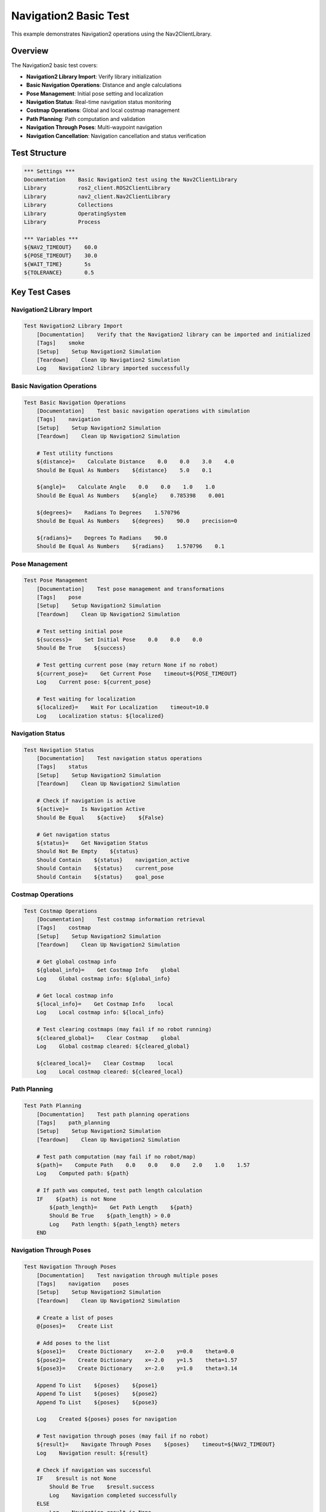 Navigation2 Basic Test
=====================

This example demonstrates Navigation2 operations using the Nav2ClientLibrary.

Overview
--------

The Navigation2 basic test covers:

- **Navigation2 Library Import**: Verify library initialization
- **Basic Navigation Operations**: Distance and angle calculations
- **Pose Management**: Initial pose setting and localization
- **Navigation Status**: Real-time navigation status monitoring
- **Costmap Operations**: Global and local costmap management
- **Path Planning**: Path computation and validation
- **Navigation Through Poses**: Multi-waypoint navigation
- **Navigation Cancellation**: Navigation cancellation and status verification

Test Structure
--------------

.. code-block:: robot

   *** Settings ***
   Documentation    Basic Navigation2 test using the Nav2ClientLibrary
   Library          ros2_client.ROS2ClientLibrary
   Library          nav2_client.Nav2ClientLibrary
   Library          Collections
   Library          OperatingSystem
   Library          Process

   *** Variables ***
   ${NAV2_TIMEOUT}    60.0
   ${POSE_TIMEOUT}    30.0
   ${WAIT_TIME}       5s
   ${TOLERANCE}       0.5

Key Test Cases
--------------

Navigation2 Library Import
~~~~~~~~~~~~~~~~~~~~~~~~~~

.. code-block:: robot

   Test Navigation2 Library Import
       [Documentation]    Verify that the Navigation2 library can be imported and initialized
       [Tags]    smoke
       [Setup]    Setup Navigation2 Simulation
       [Teardown]    Clean Up Navigation2 Simulation
       Log    Navigation2 library imported successfully

Basic Navigation Operations
~~~~~~~~~~~~~~~~~~~~~~~~~~~

.. code-block:: robot

   Test Basic Navigation Operations
       [Documentation]    Test basic navigation operations with simulation
       [Tags]    navigation
       [Setup]    Setup Navigation2 Simulation
       [Teardown]    Clean Up Navigation2 Simulation
       
       # Test utility functions
       ${distance}=    Calculate Distance    0.0    0.0    3.0    4.0
       Should Be Equal As Numbers    ${distance}    5.0    0.1
       
       ${angle}=    Calculate Angle    0.0    0.0    1.0    1.0
       Should Be Equal As Numbers    ${angle}    0.785398    0.001
       
       ${degrees}=    Radians To Degrees    1.570796
       Should Be Equal As Numbers    ${degrees}    90.0    precision=0
       
       ${radians}=    Degrees To Radians    90.0
       Should Be Equal As Numbers    ${radians}    1.570796    0.1

Pose Management
~~~~~~~~~~~~~~~

.. code-block:: robot

   Test Pose Management
       [Documentation]    Test pose management and transformations
       [Tags]    pose
       [Setup]    Setup Navigation2 Simulation
       [Teardown]    Clean Up Navigation2 Simulation
       
       # Test setting initial pose
       ${success}=    Set Initial Pose    0.0    0.0    0.0
       Should Be True    ${success}
       
       # Test getting current pose (may return None if no robot)
       ${current_pose}=    Get Current Pose    timeout=${POSE_TIMEOUT}
       Log    Current pose: ${current_pose}
       
       # Test waiting for localization
       ${localized}=    Wait For Localization    timeout=10.0
       Log    Localization status: ${localized}

Navigation Status
~~~~~~~~~~~~~~~~~

.. code-block:: robot

   Test Navigation Status
       [Documentation]    Test navigation status operations
       [Tags]    status
       [Setup]    Setup Navigation2 Simulation
       [Teardown]    Clean Up Navigation2 Simulation
       
       # Check if navigation is active
       ${active}=    Is Navigation Active
       Should Be Equal    ${active}    ${False}
       
       # Get navigation status
       ${status}=    Get Navigation Status
       Should Not Be Empty    ${status}
       Should Contain    ${status}    navigation_active
       Should Contain    ${status}    current_pose
       Should Contain    ${status}    goal_pose

Costmap Operations
~~~~~~~~~~~~~~~~~~

.. code-block:: robot

   Test Costmap Operations
       [Documentation]    Test costmap information retrieval
       [Tags]    costmap
       [Setup]    Setup Navigation2 Simulation
       [Teardown]    Clean Up Navigation2 Simulation
       
       # Get global costmap info
       ${global_info}=    Get Costmap Info    global
       Log    Global costmap info: ${global_info}
       
       # Get local costmap info
       ${local_info}=    Get Costmap Info    local
       Log    Local costmap info: ${local_info}
       
       # Test clearing costmaps (may fail if no robot running)
       ${cleared_global}=    Clear Costmap    global
       Log    Global costmap cleared: ${cleared_global}
       
       ${cleared_local}=    Clear Costmap    local
       Log    Local costmap cleared: ${cleared_local}

Path Planning
~~~~~~~~~~~~~

.. code-block:: robot

   Test Path Planning
       [Documentation]    Test path planning operations
       [Tags]    path_planning
       [Setup]    Setup Navigation2 Simulation
       [Teardown]    Clean Up Navigation2 Simulation
       
       # Test path computation (may fail if no robot/map)
       ${path}=    Compute Path    0.0    0.0    0.0    2.0    1.0    1.57
       Log    Computed path: ${path}
       
       # If path was computed, test path length calculation
       IF    ${path} is not None
           ${path_length}=    Get Path Length    ${path}
           Should Be True    ${path_length} > 0.0
           Log    Path length: ${path_length} meters
       END

Navigation Through Poses
~~~~~~~~~~~~~~~~~~~~~~~~~

.. code-block:: robot

   Test Navigation Through Poses
       [Documentation]    Test navigation through multiple poses
       [Tags]    navigation    poses
       [Setup]    Setup Navigation2 Simulation
       [Teardown]    Clean Up Navigation2 Simulation
       
       # Create a list of poses
       @{poses}=    Create List
       
       # Add poses to the list
       ${pose1}=    Create Dictionary    x=-2.0    y=0.0    theta=0.0
       ${pose2}=    Create Dictionary    x=-2.0    y=1.5    theta=1.57
       ${pose3}=    Create Dictionary    x=-2.0    y=1.0    theta=3.14
       
       Append To List    ${poses}    ${pose1}
       Append To List    ${poses}    ${pose2}
       Append To List    ${poses}    ${pose3}
       
       Log    Created ${poses} poses for navigation
       
       # Test navigation through poses (may fail if no robot)
       ${result}=    Navigate Through Poses    ${poses}    timeout=${NAV2_TIMEOUT}
       Log    Navigation result: ${result}
       
       # Check if navigation was successful
       IF    $result is not None
           Should Be True    $result.success
           Log    Navigation completed successfully
       ELSE
           Log    Navigation result is None
       END

Single Pose Navigation
~~~~~~~~~~~~~~~~~~~~~~

.. code-block:: robot

   Test Single Pose Navigation
       [Documentation]    Test navigation to a single pose
       [Tags]    navigation    single_pose
       [Setup]    Setup Navigation2 Simulation
       [Teardown]    Clean Up Navigation2 Simulation
       
       # Test navigation to a single pose (may fail if no robot)
       ${result}=    Navigate To Pose Simple    1.0    1.0    0.785    timeout=${NAV2_TIMEOUT}
       Log    Navigation result: ${result}
       
       # Check if navigation was successful
       IF    ${result} is not None
           Should Be True    ${result}
           Log    Navigation completed successfully
       ELSE
           Log    Navigation result is None
       END

Navigation Cancellation
~~~~~~~~~~~~~~~~~~~~~~~

.. code-block:: robot

   Test Navigation Cancellation
       [Documentation]    Test navigation cancellation
       [Tags]    navigation    cancellation
       [Setup]    Setup Navigation2 Simulation
       [Teardown]    Clean Up Navigation2 Simulation
       
       # Test cancelling navigation
       ${cancelled}=    Cancel Navigation
       Log    Navigation cancelled: ${cancelled}
       
       # Verify navigation is not active after cancellation
       ${active}=    Is Navigation Active
       Should Be Equal    ${active}    ${False}

Setup and Teardown
------------------

The test includes comprehensive setup and teardown procedures:

.. code-block:: robot

   Setup Navigation2 Simulation
       [Documentation]    Setup Navigation2 simulation
       ${running}=    Has Running Nodes
       Should Be Equal    ${running}    ${False}
       # Set environment variables for the test
       Set Environment Variable    TURTLEBOT3_MODEL      waffle
       
       # Clean up any existing simulation
       Clean Up Navigation2 Simulation
       
       # Launch the Navigation2 simulation
       Log    Starting Navigation2 simulation launch...
       ${process}=    Launch Package    turtlebot3    simulation.launch.py
       Should Not Be Equal    ${process}    ${None}
       Log    Launch process started with PID: ${process.pid}
       
       ${ready}=    Wait For Nav2 Ready
       Should Be True    ${ready}
       
       # Wait for the launch to initialize
       Sleep    ${WAIT_TIME}
       RETURN    ${process}
   
   Clean Up Navigation2 Simulation
       [Documentation]    Clean up Navigation2 simulation
       ${shutdown}=    Shutdown Process    ign gazebo
       Should Be True    ${shutdown}
       Log    Navigation2 simulation cleanup completed
       
       ${shutdown}=    Shutdown Process    ros_gz_bridge
       Should Be True    ${shutdown}
       
       ${shutdown}=    Shutdown Process    rviz2
       Should Be True    ${shutdown}
       
       ${shutdown}=    Kill Process By Name    ros
       Should Be True    ${shutdown}
       
       ${running}=    Has Running Nodes
       Should Be Equal    ${running}    ${False}

Running the Example
-------------------

To run this example:

.. code-block:: bash

   # Run the Navigation2 basic test
   robot examples/basics/nav2_basic_test.robot
   
   # Run with verbose output
   robot -v examples/basics/nav2_basic_test.robot
   
   # Run specific test cases
   robot -t "Test Basic Navigation Operations" examples/basics/nav2_basic_test.robot

Expected Output
---------------

The test will:

1. **Verify Library Import**: Ensure Navigation2 library is properly imported
2. **Test Basic Operations**: Verify distance and angle calculations
3. **Test Pose Management**: Set initial pose and check localization
4. **Test Navigation Status**: Monitor navigation status and activity
5. **Test Costmap Operations**: Retrieve and clear costmap information
6. **Test Path Planning**: Compute paths and calculate path lengths
7. **Test Navigation**: Navigate through multiple poses and single poses
8. **Test Cancellation**: Cancel navigation and verify status

Key Learning Points
-------------------

.. panels::
   :container: +full-width text-center
   :column: col-lg-4 col-md-6 col-sm-12

   .. panel::
      :body:

      **Navigation2 Operations**
      
      Learn Navigation2-specific operations

   .. panel::
      :body:

      **Pose Management**
      
      Understand pose setting and localization

   .. panel::
      :body:

      **Costmap Operations**
      
      Learn costmap information and clearing

   .. panel::
      :body:

      **Path Planning**
      
      Understand path computation and validation

   .. panel::
      :body:

      **Navigation Control**
      
      Learn navigation start, stop, and cancellation

   .. panel::
      :body:

      **Status Monitoring**
      
      Understand navigation status monitoring

Troubleshooting
---------------

Common Issues
~~~~~~~~~~~~~

1. **Simulation not available**: Ensure TurtleBot3 simulation is installed
2. **Navigation failures**: Check if robot is properly localized
3. **Costmap errors**: Verify costmap configuration
4. **Path planning failures**: Check map and robot configuration

Debug Tips
~~~~~~~~~~

1. Check Navigation2 status before navigation
2. Verify robot localization
3. Test individual operations manually
4. Check simulation environment setup

Next Steps
----------

After running this example, you can:

- Explore the :doc:`nav2_simple_monitoring` example for advanced monitoring
- Check the :doc:`nav2_turtlebot` example for complete TurtleBot3 testing
- Read the :doc:`../user_guide/nav2_operations` for detailed Navigation2 usage
- Review the :doc:`../api/nav2_client` for complete API reference
